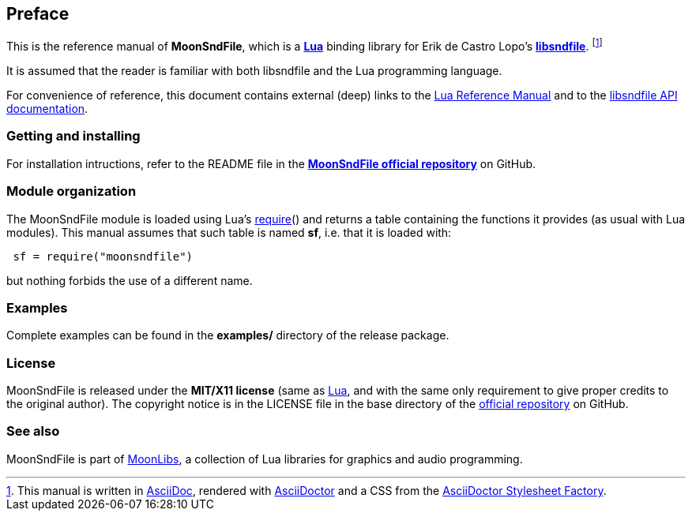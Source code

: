 
== Preface

This is the reference manual of *MoonSndFile*, which is a 
http://www.lua.org[*Lua*] binding library for
Erik de Castro Lopo's https://libsndfile.github.io/libsndfile/[*libsndfile*].
footnote:[
This manual is written in
http://www.methods.co.nz/asciidoc/[AsciiDoc], rendered with
http://asciidoctor.org/[AsciiDoctor] and a CSS from the
https://github.com/asciidoctor/asciidoctor-stylesheet-factory[AsciiDoctor Stylesheet Factory].]

It is assumed that the reader is familiar with both libsndfile and the Lua programming language.

For convenience of reference, this document contains external (deep) links to the 
http://www.lua.org/manual/5.3/manual.html[Lua Reference Manual] and to the 
https://libsndfile.github.io/libsndfile/api.html[libsndfile API documentation].

=== Getting and installing

For installation intructions, refer to the README file in the 
https://github.com/stetre/moonsndfile[*MoonSndFile official repository*]
on GitHub.

=== Module organization

The MoonSndFile module is loaded using Lua's 
http://www.lua.org/manual/5.3/manual.html#pdf-require[require]() and
returns a table containing the functions it provides 
(as usual with Lua modules). This manual assumes that such
table is named *sf*, i.e. that it is loaded with:

[source,lua,indent=1]
----
sf = require("moonsndfile")
----

but nothing forbids the use of a different name.

=== Examples

////
@@ This manual contains a <<_code_snippets, code snippets section>> where short incomplete
examples show how to use MoonSndFile functions.
////

Complete examples can be found in the *examples/* directory of the release package.

=== License

MoonSndFile is released under the *MIT/X11 license* (same as
http://www.lua.org/license.html[Lua], and with the same only requirement to give proper
credits to the original author). 
The copyright notice is in the LICENSE file in the base directory
of the https://github.com/stetre/moonsndfile[official repository] on GitHub.

[[see-also]]
=== See also

MoonSndFile is part of https://github.com/stetre/moonlibs[MoonLibs], a collection of 
Lua libraries for graphics and audio programming.

